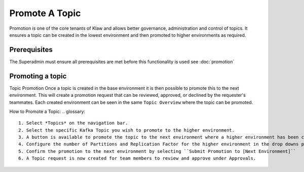 Promote A Topic
===============
Promotion is one of the core tenants of Klaw and allows better governance, administration and control of topics.
It ensures a topic can be created in the lowest environment and then promoted to higher environments as required.


Prerequisites
--------------
The Superadmin must ensure all prerequisites are met before this functionality is used see :doc:`promotion`


Promoting a topic
-----------------------------
Topic Promotion
Once a topic is created in the base environment it is then possible to promote this to the next environment.
This will create a promotion request that can be reviewed, approved, or declined by the requester's teammates. Each created environment can be seen in the same ``Topic Overview`` where the topic can be promoted.

How to Promote a Topic:
.. glossary::
    1. Select *Topics* on the navigation bar.
    2. Select the specific Kafka Topic you wish to promote to the higher environment.
    3. A button is available to promote the topic to the next environment where a higher environment has been configured. ``Promote to [Next Environment]``
    4. Configure the number of Partitions and Replication Factor for the higher environment in the drop downs provided.
    5. Confirm the promotion to the next environment by selecting ``Submit Promotion to [Next Environment]``
    6. A Topic request is now created for team members to review and approve under Approvals.